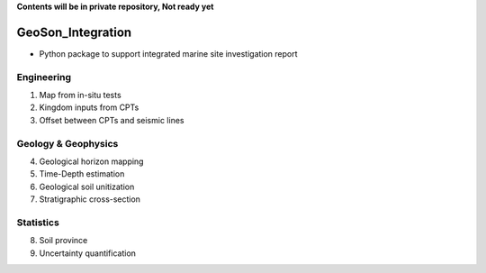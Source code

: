 **Contents will be in private repository, Not ready yet**


GeoSon_Integration
==================
- Python package to support integrated marine site investigation report


Engineering
-----------
01. Map from in-situ tests

02. Kingdom inputs from CPTs

03. Offset between CPTs and seismic lines

Geology & Geophysics
---------------------

04. Geological horizon mapping

05. Time-Depth estimation

06. Geological soil unitization

07. Stratigraphic cross-section

Statistics
----------

08. Soil province

09. Uncertainty quantification
